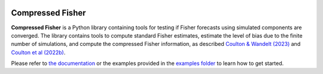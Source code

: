 |Build Status| |Code Coverage|

Compressed Fisher
=================


**Compressed Fisher** is a Python library containing tools for testing if Fisher forecasts using simulated components are converged. The library contains tools to compute standard Fisher estimates, estimate the level of bias due to the finite number of simulations, and compute the compressed Fisher information, as described `Coulton & Wandelt (2023) <https://arxiv.org/abs/2305.08994>`_ and `Coulton et al (2022b) <https://arxiv.org/abs/2206.15450>`_. 

Please refer to `the documentation <https://compressedfisher.readthedocs.io/>`_ or the examples provided in the `examples folder <https://github.com/wcoulton/CompressedFisher/tree/main/examples>`_ to learn how to get started.

.. note::



.. |Build Status| image:: https://github.com/wcoulton/CompressedFisher/actions/workflows/ci.yml/badge.svg
   :target:  https://github.com/wcoulton/CompressedFisher/actions/workflows/ci.yml
.. |Code Coverage| image:: https://codecov.io/gh/wcoulton/CompressedFisher/branch/main/graph/badge.svg?token=Z00BO0FR6Q
   :target: https://codecov.io/gh/wcoulton/CompressedFisher/branch/main

